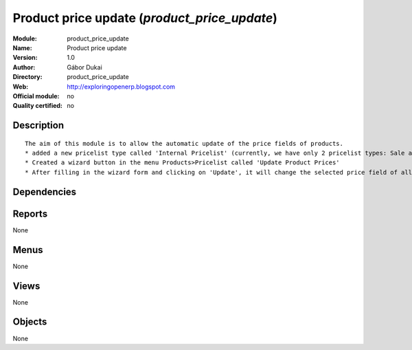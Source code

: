 
.. i18n: .. module:: product_price_update
.. i18n:     :synopsis: Product price update 
.. i18n:     :noindex:
.. i18n: .. 

.. module:: product_price_update
    :synopsis: Product price update 
    :noindex:
.. 

.. i18n: .. raw:: html
.. i18n: 
.. i18n:     <link rel="stylesheet" href="../_static/hide_objects_in_sidebar.css" type="text/css" />

.. raw:: html

    <link rel="stylesheet" href="../_static/hide_objects_in_sidebar.css" type="text/css" />

.. i18n: Product price update (*product_price_update*)
.. i18n: =============================================
.. i18n: :Module: product_price_update
.. i18n: :Name: Product price update
.. i18n: :Version: 1.0
.. i18n: :Author: Gábor Dukai
.. i18n: :Directory: product_price_update
.. i18n: :Web: http://exploringopenerp.blogspot.com
.. i18n: :Official module: no
.. i18n: :Quality certified: no

Product price update (*product_price_update*)
=============================================
:Module: product_price_update
:Name: Product price update
:Version: 1.0
:Author: Gábor Dukai
:Directory: product_price_update
:Web: http://exploringopenerp.blogspot.com
:Official module: no
:Quality certified: no

.. i18n: Description
.. i18n: -----------

Description
-----------

.. i18n: ::
.. i18n: 
.. i18n:   
.. i18n:       The aim of this module is to allow the automatic update of the price fields of products.
.. i18n:       * added a new pricelist type called 'Internal Pricelist' (currently, we have only 2 pricelist types: Sale and Purchase Pricelist)
.. i18n:       * Created a wizard button in the menu Products>Pricelist called 'Update Product Prices'
.. i18n:       * After filling in the wizard form and clicking on 'Update', it will change the selected price field of all products in the categories that we were selected in the wizard.
.. i18n:       

::

  
      The aim of this module is to allow the automatic update of the price fields of products.
      * added a new pricelist type called 'Internal Pricelist' (currently, we have only 2 pricelist types: Sale and Purchase Pricelist)
      * Created a wizard button in the menu Products>Pricelist called 'Update Product Prices'
      * After filling in the wizard form and clicking on 'Update', it will change the selected price field of all products in the categories that we were selected in the wizard.
      

.. i18n: Dependencies
.. i18n: ------------

Dependencies
------------

.. i18n:  * :mod:`product`

 * :mod:`product`

.. i18n: Reports
.. i18n: -------

Reports
-------

.. i18n: None

None

.. i18n: Menus
.. i18n: -------

Menus
-------

.. i18n: None

None

.. i18n: Views
.. i18n: -----

Views
-----

.. i18n: None

None

.. i18n: Objects
.. i18n: -------

Objects
-------

.. i18n: None

None
